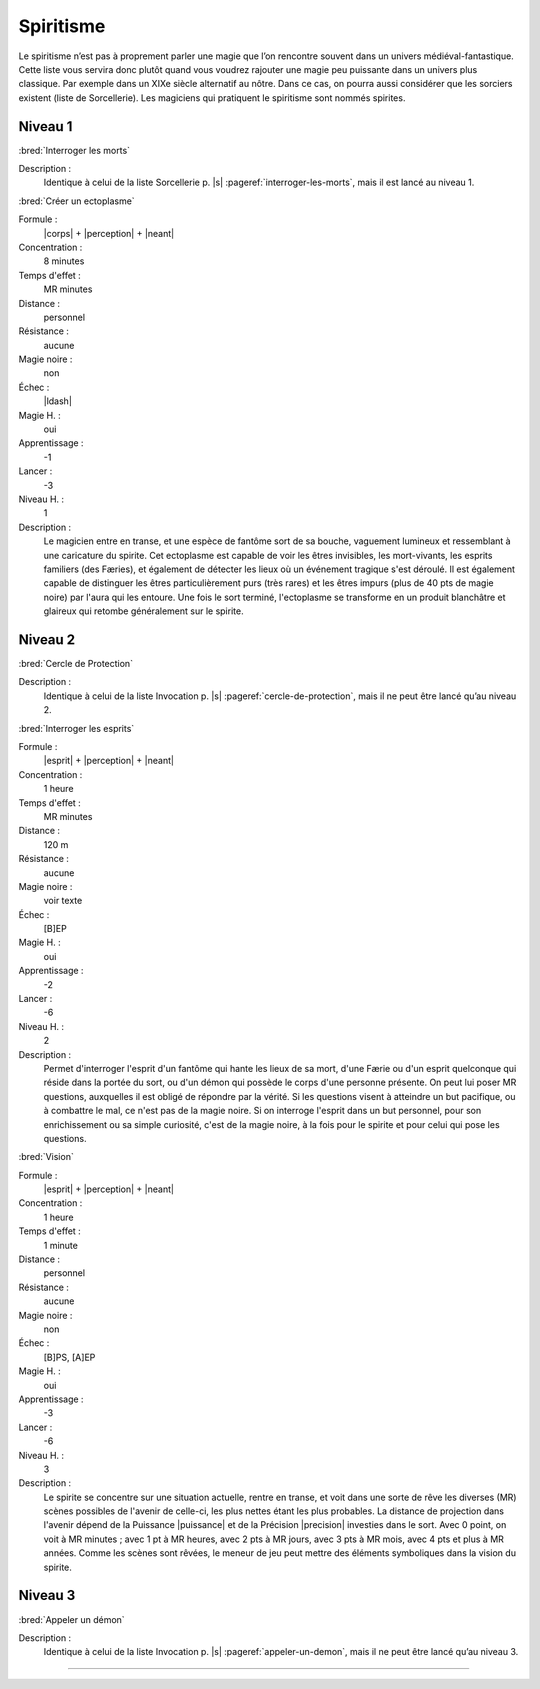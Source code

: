 
Spiritisme
==========

Le spiritisme n’est pas à proprement parler une magie que l’on rencontre
souvent dans un univers médiéval-fantastique. Cette liste vous servira donc
plutôt quand vous voudrez rajouter une magie peu puissante dans un univers plus
classique. Par exemple dans un XIXe siècle alternatif au nôtre. Dans ce cas, on
pourra aussi considérer que les sorciers existent (liste de Sorcellerie). Les
magiciens qui pratiquent le spiritisme sont nommés spirites.

Niveau 1
--------

:bred:`Interroger les morts`

Description :
    Identique à celui de la liste Sorcellerie p. |s|
    :pageref:`interroger-les-morts`, mais il est lancé au niveau 1.

:bred:`Créer un ectoplasme`

Formule :
    |corps| + |perception| + |neant|
Concentration :
    8 minutes
Temps d'effet :
    MR minutes
Distance :
    personnel
Résistance :
    aucune
Magie noire :
    non
Échec :
    |ldash|
Magie H. :
    oui
Apprentissage :
    -1
Lancer :
    -3
Niveau H. :
    1
Description :
    Le magicien entre en transe, et une espèce de fantôme sort de sa bouche,
    vaguement lumineux et ressemblant à une caricature du spirite. Cet
    ectoplasme est capable de voir les êtres invisibles, les mort-vivants, les
    esprits familiers (des Færies), et également de détecter les lieux où un
    événement tragique s'est déroulé. Il est également capable de distinguer
    les êtres particulièrement purs (très rares) et les êtres impurs (plus de
    40 pts de magie noire) par l'aura qui les entoure. Une fois le sort
    terminé, l'ectoplasme se transforme en un produit blanchâtre et glaireux
    qui retombe généralement sur le spirite.

Niveau 2
--------

:bred:`Cercle de Protection`

Description :
    Identique à celui de la liste Invocation p. |s|
    :pageref:`cercle-de-protection`, mais il ne peut être lancé qu’au niveau 2.

:bred:`Interroger les esprits`

Formule :
    |esprit| + |perception| + |neant|
Concentration :
    1 heure
Temps d'effet :
    MR minutes
Distance :
    120 m
Résistance :
    aucune
Magie noire :
    voir texte
Échec :
    [B]EP
Magie H. :
    oui
Apprentissage :
    -2
Lancer :
    -6
Niveau H. :
    2
Description :
    Permet d'interroger l'esprit d'un fantôme qui hante les lieux de sa mort,
    d'une Færie ou d'un esprit quelconque qui réside dans la portée du sort, ou
    d'un démon qui possède le corps d'une personne présente. On peut lui poser
    MR questions, auxquelles il est obligé de répondre par la vérité. Si les
    questions visent à atteindre un but pacifique, ou à combattre le mal, ce
    n'est pas de la magie noire. Si on interroge l'esprit dans un but
    personnel, pour son enrichissement ou sa simple curiosité, c'est de la
    magie noire, à la fois pour le spirite et pour celui qui pose les
    questions.

:bred:`Vision`

Formule :
    |esprit| + |perception| + |neant|
Concentration :
    1 heure
Temps d'effet :
    1 minute
Distance :
    personnel
Résistance :
    aucune
Magie noire :
    non
Échec :
    [B]PS, [A]EP
Magie H. :
    oui
Apprentissage :
    -3
Lancer :
    -6
Niveau H. :
    3
Description :
    Le spirite se concentre sur une situation actuelle, rentre en transe, et
    voit dans une sorte de rêve les diverses (MR) scènes possibles de l'avenir
    de celle-ci, les plus nettes étant les plus probables. La distance de
    projection dans l'avenir dépend de la Puissance |puissance| et de la
    Précision |precision| investies dans le sort. Avec 0 point, on voit à MR
    minutes ; avec 1 pt à MR heures, avec 2 pts à MR jours, avec 3 pts à MR
    mois, avec 4 pts et plus à MR années. Comme les scènes sont rêvées, le
    meneur de jeu peut mettre des éléments symboliques dans la vision du
    spirite.


Niveau 3
--------

:bred:`Appeler un démon`

Description :
    Identique à celui de la liste Invocation p. |s|
    :pageref:`appeler-un-demon`, mais il ne peut être lancé qu’au niveau 3.

----

